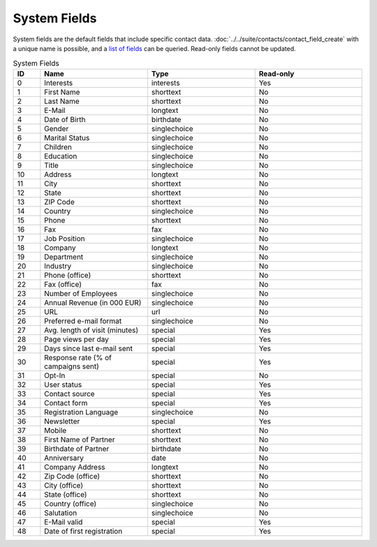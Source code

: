 System Fields
=============

System fields are the default fields that include specific contact data. :doc:`../../suite/contacts/contact_field_create` with a unique
name is possible, and a `list of fields <../../suite/contacts/contact_field_list.html>`_ can be queried. Read-only fields cannot be updated.

.. list-table:: System Fields
   :header-rows: 1
   :widths: 10 40 40 40

   * - ID
     - Name
     - Type
     - Read-only
   * - 0
     - Interests
     - interests
     - Yes
   * - 1
     - First Name
     - shorttext
     - No
   * - 2
     - Last Name
     - shorttext
     - No
   * - 3
     - E-Mail
     - longtext
     - No
   * - 4
     - Date of Birth
     - birthdate
     - No
   * - 5
     - Gender
     - singlechoice
     - No
   * - 6
     - Marital Status
     - singlechoice
     - No
   * - 7
     - Children
     - singlechoice
     - No
   * - 8
     - Education
     - singlechoice
     - No
   * - 9
     - Title
     - singlechoice
     - No
   * - 10
     - Address
     - longtext
     - No
   * - 11
     - City
     - shorttext
     - No
   * - 12
     - State
     - shorttext
     - No
   * - 13
     - ZIP Code
     - shorttext
     - No
   * - 14
     - Country
     - singlechoice
     - No
   * - 15
     - Phone
     - shorttext
     - No
   * - 16
     - Fax
     - fax
     - No
   * - 17
     - Job Position
     - singlechoice
     - No
   * - 18
     - Company
     - longtext
     - No
   * - 19
     - Department
     - singlechoice
     - No
   * - 20
     - Industry
     - singlechoice
     - No
   * - 21
     - Phone (office)
     - shorttext
     - No
   * - 22
     - Fax (office)
     - fax
     - No
   * - 23
     - Number of Employees
     - singlechoice
     - No
   * - 24
     - Annual Revenue (in 000 EUR)
     - singlechoice
     - No
   * - 25
     - URL
     - url
     - No
   * - 26
     - Preferred e-mail format
     - singlechoice
     - No
   * - 27
     - Avg. length of visit (minutes)
     - special
     - Yes
   * - 28
     - Page views per day
     - special
     - Yes
   * - 29
     - Days since last e-mail sent
     - special
     - Yes
   * - 30
     - Response rate (% of campaigns sent)
     - special
     - Yes
   * - 31
     - Opt-In
     - special
     - No
   * - 32
     - User status
     - special
     - Yes
   * - 33
     - Contact source
     - special
     - Yes
   * - 34
     - Contact form
     - special
     - Yes
   * - 35
     - Registration Language
     - singlechoice
     - No
   * - 36
     - Newsletter
     - special
     - Yes
   * - 37
     - Mobile
     - shorttext
     - No
   * - 38
     - First Name of Partner
     - shorttext
     - No
   * - 39
     - Birthdate of Partner
     - birthdate
     - No
   * - 40
     - Anniversary
     - date
     - No
   * - 41
     - Company Address
     - longtext
     - No
   * - 42
     - Zip Code (office)
     - shorttext
     - No
   * - 43
     - City (office)
     - shorttext
     - No
   * - 44
     - State (office)
     - shorttext
     - No
   * - 45
     - Country (office)
     - singlechoice
     - No
   * - 46
     - Salutation
     - singlechoice
     - No
   * - 47
     - E-Mail valid
     - special
     - Yes
   * - 48
     - Date of first registration
     - special
     - Yes


